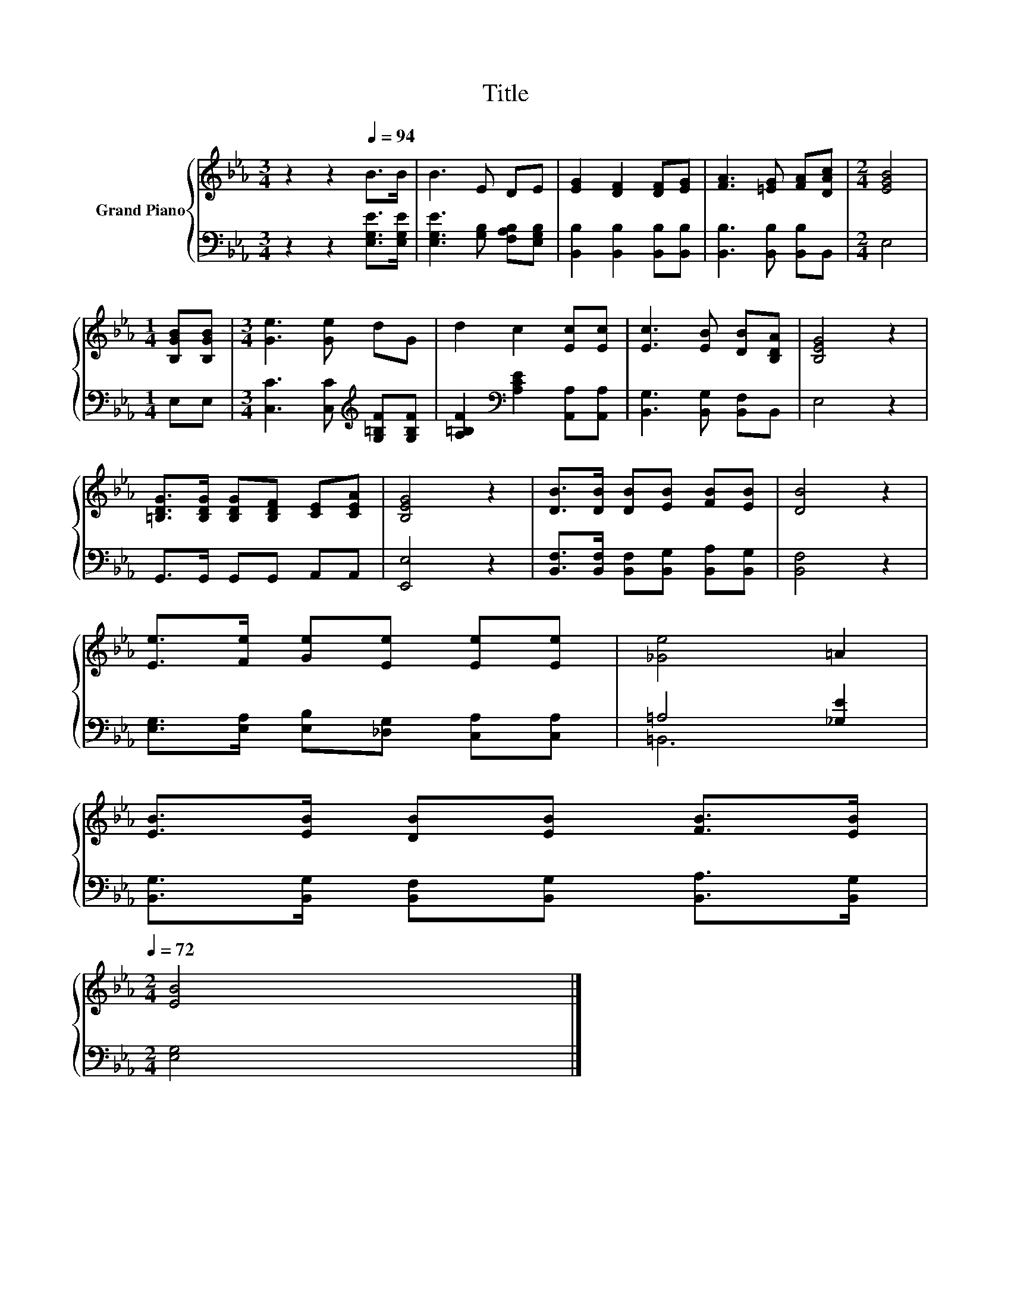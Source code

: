 X:1
T:Title
%%score { 1 | ( 2 3 ) }
L:1/8
M:3/4
K:Eb
V:1 treble nm="Grand Piano"
V:2 bass 
V:3 bass 
V:1
 z2 z2[Q:1/4=94] B>B | B3 E DE | [EG]2 [DF]2 [DF][EG] | [FA]3 [=EG] [FA][DAc] |[M:2/4] [EGB]4 | %5
[M:1/4] [B,GB][B,GB] |[M:3/4] [Ge]3 [Ge] dG | d2 c2 [Ec][Ec] | [Ec]3 [EB] [DB][B,DA] | [B,EG]4 z2 | %10
 [=B,DG]>[B,DG] [B,DG][B,DF] [CE][CEA] | [B,EG]4 z2 | [DB]>[DB] [DB][EB] [FB][EB] | [DB]4 z2 | %14
 [Ee]>[Fe] [Ge][Ee] [Ee][Ee] | [_Ge]4 =A2 | %16
 [EB]>[EB] [DB][EB] [FB]>[EB][Q:1/4=93][Q:1/4=91][Q:1/4=90][Q:1/4=88][Q:1/4=87][Q:1/4=86][Q:1/4=84][Q:1/4=83][Q:1/4=82][Q:1/4=80][Q:1/4=79][Q:1/4=77][Q:1/4=76][Q:1/4=75][Q:1/4=73][Q:1/4=72] | %17
[M:2/4] [EB]4 |] %18
V:2
 z2 z2 [E,G,E]>[E,G,E] | [E,G,E]3 [G,B,] [F,A,B,][E,G,B,] | [B,,B,]2 [B,,B,]2 [B,,B,][B,,B,] | %3
 [B,,B,]3 [B,,B,] [B,,B,]B,, |[M:2/4] E,4 |[M:1/4] E,E, | %6
[M:3/4] [C,C]3 [C,C][K:treble] [G,=B,F][G,B,F] | [A,=B,F]2[K:bass] [A,CE]2 [A,,A,][A,,A,] | %8
 [B,,G,]3 [B,,G,] [B,,F,]B,, | E,4 z2 | G,,>G,, G,,G,, A,,A,, | [E,,E,]4 z2 | %12
 [B,,F,]>[B,,F,] [B,,F,][B,,G,] [B,,A,][B,,G,] | [B,,F,]4 z2 | %14
 [E,G,]>[E,A,] [E,B,][_D,G,] [C,A,][C,A,] | =A,4 [_G,E]2 | %16
 [B,,G,]>[B,,G,] [B,,F,][B,,G,] [B,,A,]>[B,,G,] |[M:2/4] [E,G,]4 |] %18
V:3
 x6 | x6 | x6 | x6 |[M:2/4] x4 |[M:1/4] x2 |[M:3/4] x4[K:treble] x2 | x2[K:bass] x4 | x6 | x6 | %10
 x6 | x6 | x6 | x6 | x6 | =B,,6 | x6 |[M:2/4] x4 |] %18

